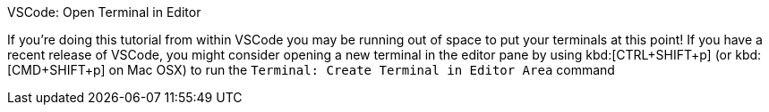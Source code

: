 .VSCode: Open Terminal in Editor
****
If you're doing this tutorial from within VSCode you may be running out of space to put your terminals at this point!  If you have a recent release of VSCode, you might consider opening a new terminal in the editor pane by using kbd:[CTRL+SHIFT+p] (or kbd:[CMD+SHIFT+p] on Mac OSX) to run the `Terminal: Create Terminal in Editor Area` command
****